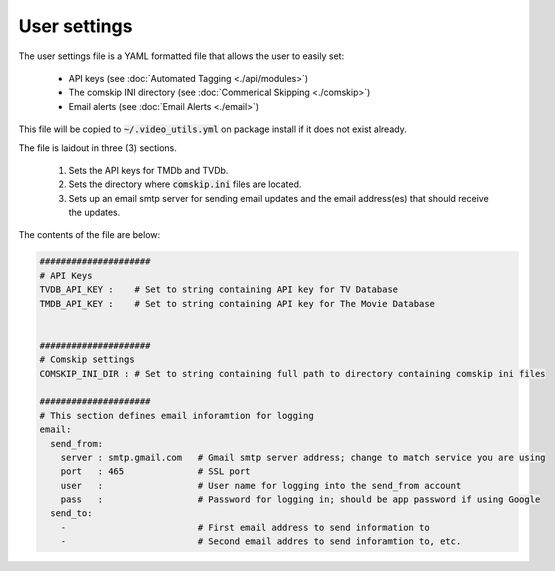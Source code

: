 User settings
=============
The user settings file is a YAML formatted file that allows the user to easily set:

  - API keys (see :doc:`Automated Tagging <./api/modules>`)
  - The comskip INI directory (see :doc:`Commerical Skipping <./comskip>`)
  - Email alerts (see :doc:`Email Alerts <./email>`)

This file will be copied to :code:`~/.video_utils.yml` on package install if it does not exist already.

The file is laidout in three (3) sections.

  #. Sets the API keys for TMDb and TVDb.
  #. Sets the directory where :code:`comskip.ini` files are located.
  #. Sets up an email smtp server for sending email updates and the email address(es) that should receive the updates.

The contents of the file are below:
 
.. code-block:: yaml

    #####################
    # API Keys
    TVDB_API_KEY :    # Set to string containing API key for TV Database 
    TMDB_API_KEY :    # Set to string containing API key for The Movie Database
    
    
    #####################
    # Comskip settings
    COMSKIP_INI_DIR : # Set to string containing full path to directory containing comskip ini files
    
    #####################
    # This section defines email inforamtion for logging
    email:
      send_from:
        server : smtp.gmail.com   # Gmail smtp server address; change to match service you are using
        port   : 465              # SSL port
        user   :                  # User name for logging into the send_from account
        pass   :                  # Password for logging in; should be app password if using Google
      send_to:
        -                         # First email address to send information to
        -                         # Second email addres to send inforamtion to, etc.
